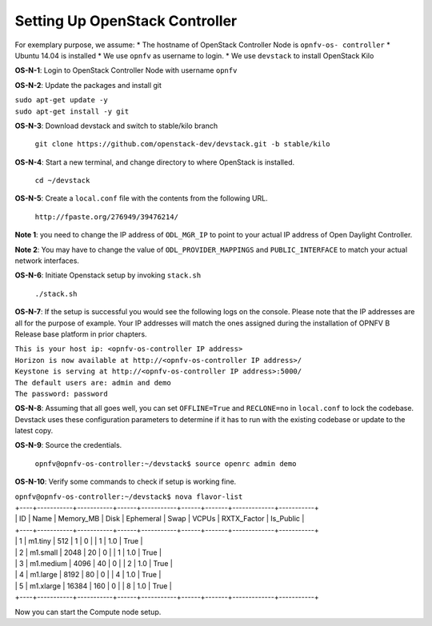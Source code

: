 ===============================
Setting Up OpenStack Controller
===============================

For exemplary purpose, we assume:
* The hostname of OpenStack Controller Node is ``opnfv-os-
controller``
* Ubuntu 14.04 is installed
* We use ``opnfv`` as username to login.
* We use ``devstack`` to install OpenStack Kilo

**OS-N-1**: Login to OpenStack Controller Node with username ``opnfv``

**OS-N-2**: Update the packages and install git

|   ``sudo apt-get update -y``
|   ``sudo apt-get install -y git``

**OS-N-3**: Download devstack and switch to stable/kilo branch

   ``git clone https://github.com/openstack-dev/devstack.git -b stable/kilo``

**OS-N-4**: Start a new terminal, and change directory to where OpenStack is installed.

   ``cd ~/devstack``

**OS-N-5**: Create a ``local.conf`` file with the contents from the following URL.

   ``http://fpaste.org/276949/39476214/``

**Note 1**: you need to change the IP address of ``ODL_MGR_IP`` to
point to your actual IP address of Open Daylight Controller.

**Note 2**: You may have to change the value of
``ODL_PROVIDER_MAPPINGS`` and ``PUBLIC_INTERFACE`` to match your
actual network interfaces.

**OS-N-6**: Initiate Openstack setup by invoking ``stack.sh``

   ``./stack.sh``

**OS-N-7**: If the setup is successful you would see the following logs on the console. Please note that the IP addresses
are all for the purpose of example. Your IP addresses will match the ones assigned during the installation of OPNFV B
Release base platform in prior chapters.

|   ``This is your host ip: <opnfv-os-controller IP address>``
|   ``Horizon is now available at http://<opnfv-os-controller IP address>/``
|   ``Keystone is serving at http://<opnfv-os-controller IP address>:5000/``
|   ``The default users are: admin and demo``
|   ``The password: password``

**OS-N-8**: Assuming that all goes well, you can set ``OFFLINE=True`` and ``RECLONE=no`` in ``local.conf`` to lock the
codebase. Devstack uses these configuration parameters to determine if it has to run with the existing codebase or
update to the latest copy.

**OS-N-9**: Source the credentials.

   ``opnfv@opnfv-os-controller:~/devstack$ source openrc admin demo``

**OS-N-10**: Verify some commands to check if setup is working fine.

|    ``opnfv@opnfv-os-controller:~/devstack$ nova flavor-list``
|    +----+-----------+-----------+------+-----------+------+-------+-------------+-----------+
|    | ID | Name      | Memory_MB | Disk | Ephemeral | Swap | VCPUs | RXTX_Factor | Is_Public |
|    +----+-----------+-----------+------+-----------+------+-------+-------------+-----------+
|    | 1  | m1.tiny   | 512       | 1    | 0         |      | 1     | 1.0         | True      |
|    | 2  | m1.small  | 2048      | 20   | 0         |      | 1     | 1.0         | True      |
|    | 3  | m1.medium | 4096      | 40   | 0         |      | 2     | 1.0         | True      |
|    | 4  | m1.large  | 8192      | 80   | 0         |      | 4     | 1.0         | True      |
|    | 5  | m1.xlarge | 16384     | 160  | 0         |      | 8     | 1.0         | True      |
|    +----+-----------+-----------+------+-----------+------+-------+-------------+-----------+

Now you can start the Compute node setup.
